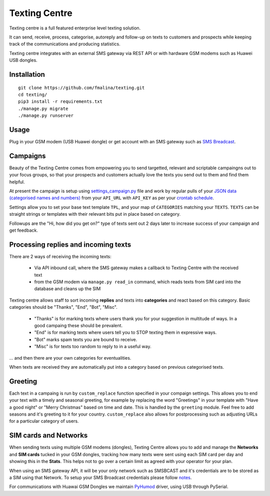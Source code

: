 Texting Centre
==============
Texting centre is a full featured enterprise level texting solution.

It can send, receive, process, categorise, autoreply and follow-up on texts to customers and prospects while keeping track of the communications and producing statistics.

Texting centre integrates with an external SMS gateway via REST API or with hardware GSM modems such as Huawei USB dongles. 


.. image:: https://github.com/fmalina/texting/blob/master/README-screenshot.png?raw=true

Installation
------------

::

    git clone https://github.com/fmalina/texting.git
    cd texting/
    pip3 install -r requirements.txt
    ./manage.py migrate
    ./manage.py runserver

Usage
-----
Plug in your GSM modem (USB Huawei dongle) or get account with an SMS gateway such as `SMS Breadcast <https://www.smsbroadcast.co.uk>`_.

Campaigns
---------
Beauty of the Texting Centre comes from empowering you to send targetted, relevant and scriptable campaingns out to your focus groups, so that your prospects and customers actually love the texts you send out to them and find them helpful.

At present the campaign is setup using `settings_campaign.py <settings_campaign_example.py>`_ file and work by regular pulls of your `JSON data (categorised names and numbers) <sms/tests/campaign-data.json>`_ from your ``API_URL`` with ``API_KEY`` as per your `crontab schedule <crontab.txt>`_.

Settings allow you to set your base text template ``TPL``, and your map of ``CATEGORIES`` matching your ``TEXTS``. ``TEXTS`` can be straight strings or templates with their relevant bits put in place based on category.

Followups are the "Hi, how did you get on?" type of texts sent out 2 days later to increase success of your campaign and get feedback.

Processing replies and incoming texts
-------------------------------------
There are 2 ways of receiving the incoming texts:

 - Via API inbound call, where the SMS gateway makes a callback to Texting Centre with the received text
 - from the GSM modem via ``manage.py read_in`` command, which reads texts from SIM card into the database and cleans up the SIM

Texting centre allows staff to sort incoming **replies** and texts into **categories** and react based on this category. Basic categories should be "Thanks", "End", "Bot", "Misc".

 - "Thanks" is for marking texts where users thank you for your suggestion in multitude of ways. In a good campaing these should be prevalent.
 - "End" is for marking texts where users tell you to STOP texting them in expressive ways.
 - "Bot" marks spam texts you are bound to receive.
 - "Misc" is for texts too random to reply to in a useful way.

... and then there are your own categories for eventualities.

When texts are received they are automatically put into a category based on previous categorised texts.

Greeting
--------
Each text in a campaing is run by ``custom_replace`` function specified in your compaign settings. This allows you to end your text with a timely and seasonal greeting, for example by replacing the word "Greetings" in your template with "Have a good night" or "Merry Christmas" based on time and date.
This is handled by the ``greeting`` module. Feel free to add seasons and it's greeting to it for your country. ``custom_replace`` also allows for postprocessing such as adjusting URLs for a particular category of users.

SIM cards and Networks
----------------------
When sending texts using multiple GSM modems (dongles), Texting Centre allows you to add and manage the **Networks** and **SIM cards** tucked in your GSM dongles, tracking how many texts were sent using each SIM card per day and showing this in the **Stats**. This helps not to go over a certain limit as agreed with your operator for your plan.

When using an SMS gateway API, it will be your only network such as SMSBCAST and it's credentials are to be stored as a SIM using that Network.
To setup your SMS Broadcast credentials please follow `notes <NOTES.rst>`_.

For communications with Huawai GSM Dongles we maintain `PyHumod <https://github.com/oozie/pyhumod>`_ driver, using USB through PySerial.


